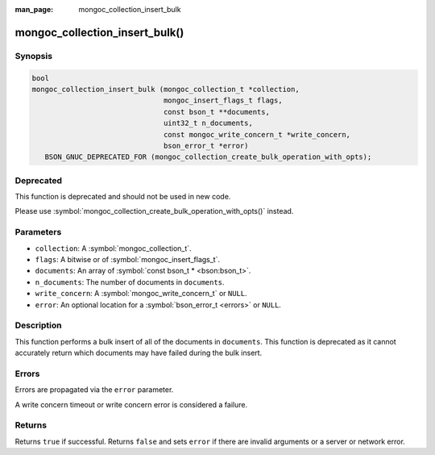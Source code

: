 :man_page: mongoc_collection_insert_bulk

mongoc_collection_insert_bulk()
===============================

Synopsis
--------

.. code-block:: c

  bool
  mongoc_collection_insert_bulk (mongoc_collection_t *collection,
                                 mongoc_insert_flags_t flags,
                                 const bson_t **documents,
                                 uint32_t n_documents,
                                 const mongoc_write_concern_t *write_concern,
                                 bson_error_t *error)
     BSON_GNUC_DEPRECATED_FOR (mongoc_collection_create_bulk_operation_with_opts);

Deprecated
----------

This function is deprecated and should not be used in new code.

Please use :symbol:`mongoc_collection_create_bulk_operation_with_opts()` instead.

Parameters
----------

* ``collection``: A :symbol:`mongoc_collection_t`.
* ``flags``: A bitwise or of :symbol:`mongoc_insert_flags_t`.
* ``documents``: An array of :symbol:`const bson_t * <bson:bson_t>`.
* ``n_documents``: The number of documents in ``documents``.
* ``write_concern``: A :symbol:`mongoc_write_concern_t` or ``NULL``.
* ``error``: An optional location for a :symbol:`bson_error_t <errors>` or ``NULL``.

Description
-----------

This function performs a bulk insert of all of the documents in ``documents``. This function is deprecated as it cannot accurately return which documents may have failed during the bulk insert.

Errors
------

Errors are propagated via the ``error`` parameter.

A write concern timeout or write concern error is considered a failure.

Returns
-------

Returns ``true`` if successful. Returns ``false`` and sets ``error`` if there are invalid arguments or a server or network error.

